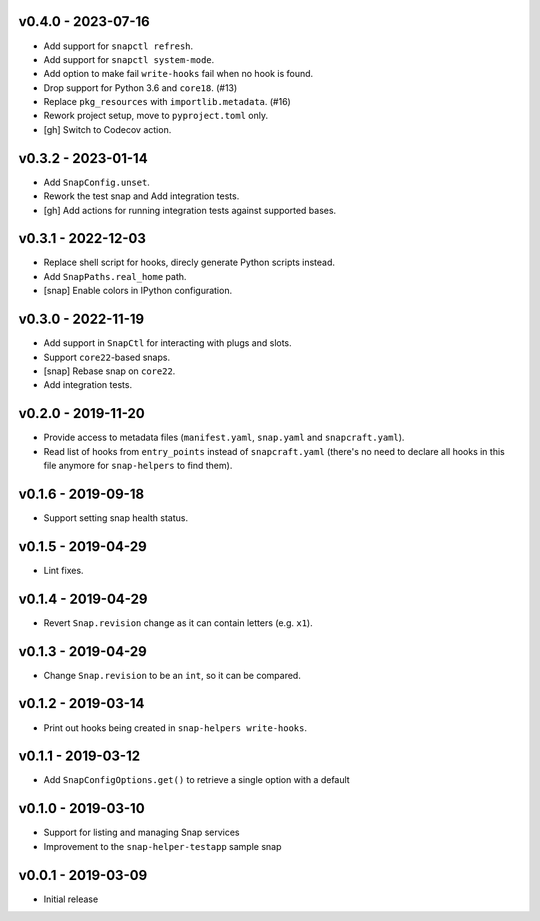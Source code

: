 v0.4.0 - 2023-07-16
===================

- Add support for ``snapctl refresh``.
- Add support for ``snapctl system-mode``.
- Add option to make fail ``write-hooks`` fail when no hook is found.
- Drop support for Python 3.6 and ``core18``. (#13)
- Replace ``pkg_resources`` with ``importlib.metadata``. (#16)
- Rework project setup, move to ``pyproject.toml`` only.
- [gh] Switch to Codecov action.


v0.3.2 - 2023-01-14
===================

- Add ``SnapConfig.unset``.
- Rework the test snap and Add integration tests.
- [gh] Add actions for running integration tests against supported bases.


v0.3.1 - 2022-12-03
===================

- Replace shell script for hooks, direcly generate Python scripts instead.
- Add ``SnapPaths.real_home`` path.
- [snap] Enable colors in IPython configuration.


v0.3.0 - 2022-11-19
===================

- Add support in ``SnapCtl`` for interacting with plugs and slots.
- Support ``core22``-based snaps.
- [snap] Rebase snap on ``core22``.
- Add integration tests.


v0.2.0 - 2019-11-20
===================

- Provide access to metadata files (``manifest.yaml``, ``snap.yaml`` and
  ``snapcraft.yaml``).
- Read list of hooks from ``entry_points`` instead of ``snapcraft.yaml``
  (there's no need to declare all hooks in this file anymore for
  ``snap-helpers`` to find them).


v0.1.6 - 2019-09-18
===================

- Support setting snap health status.


v0.1.5 - 2019-04-29
===================

- Lint fixes.


v0.1.4 - 2019-04-29
===================

- Revert ``Snap.revision`` change as it can contain letters (e.g. ``x1``).


v0.1.3 - 2019-04-29
===================

- Change ``Snap.revision`` to be an ``int``, so it can be compared.


v0.1.2 - 2019-03-14
===================

- Print out hooks being created in ``snap-helpers write-hooks``.


v0.1.1 - 2019-03-12
===================

- Add ``SnapConfigOptions.get()`` to retrieve a single option with a default


v0.1.0 - 2019-03-10
===================

- Support for listing and managing Snap services
- Improvement to the ``snap-helper-testapp`` sample snap


v0.0.1 - 2019-03-09
===================

- Initial release
